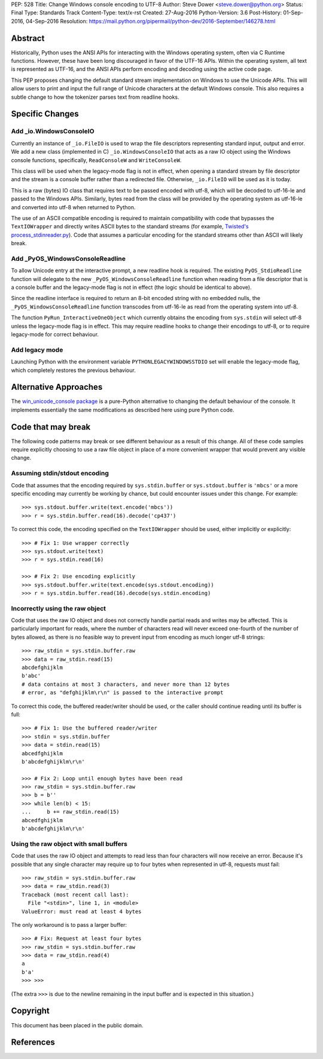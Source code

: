 PEP: 528
Title: Change Windows console encoding to UTF-8
Author: Steve Dower <steve.dower@python.org>
Status: Final
Type: Standards Track
Content-Type: text/x-rst
Created: 27-Aug-2016
Python-Version: 3.6
Post-History: 01-Sep-2016, 04-Sep-2016
Resolution: https://mail.python.org/pipermail/python-dev/2016-September/146278.html

Abstract
========

Historically, Python uses the ANSI APIs for interacting with the Windows
operating system, often via C Runtime functions. However, these have been long
discouraged in favor of the UTF-16 APIs. Within the operating system, all text
is represented as UTF-16, and the ANSI APIs perform encoding and decoding using
the active code page.

This PEP proposes changing the default standard stream implementation on Windows
to use the Unicode APIs. This will allow users to print and input the full range
of Unicode characters at the default Windows console. This also requires a
subtle change to how the tokenizer parses text from readline hooks.

Specific Changes
================

Add _io.WindowsConsoleIO
------------------------

Currently an instance of ``_io.FileIO`` is used to wrap the file descriptors
representing standard input, output and error. We add a new class (implemented
in C) ``_io.WindowsConsoleIO`` that acts as a raw IO object using the Windows
console functions, specifically, ``ReadConsoleW`` and ``WriteConsoleW``.

This class will be used when the legacy-mode flag is not in effect, when opening
a standard stream by file descriptor and the stream is a console buffer rather
than a redirected file. Otherwise, ``_io.FileIO`` will be used as it is today.

This is a raw (bytes) IO class that requires text to be passed encoded with
utf-8, which will be decoded to utf-16-le and passed to the Windows APIs.
Similarly, bytes read from the class will be provided by the operating system as
utf-16-le and converted into utf-8 when returned to Python.

The use of an ASCII compatible encoding is required to maintain compatibility
with code that bypasses the ``TextIOWrapper`` and directly writes ASCII bytes to
the standard streams (for example, `Twisted's process_stdinreader.py`_). Code that assumes
a particular encoding for the standard streams other than ASCII will likely
break.

Add _PyOS_WindowsConsoleReadline
--------------------------------

To allow Unicode entry at the interactive prompt, a new readline hook is
required. The existing ``PyOS_StdioReadline`` function will delegate to the new
``_PyOS_WindowsConsoleReadline`` function when reading from a file descriptor
that is a console buffer and the legacy-mode flag is not in effect (the logic
should be identical to above).

Since the readline interface is required to return an 8-bit encoded string with
no embedded nulls, the ``_PyOS_WindowsConsoleReadline`` function transcodes from
utf-16-le as read from the operating system into utf-8.

The function ``PyRun_InteractiveOneObject`` which currently obtains the encoding
from ``sys.stdin`` will select utf-8 unless the legacy-mode flag is in effect.
This may require readline hooks to change their encodings to utf-8, or to
require legacy-mode for correct behaviour.

Add legacy mode
---------------

Launching Python with the environment variable ``PYTHONLEGACYWINDOWSSTDIO`` set
will enable the legacy-mode flag, which completely restores the previous
behaviour.

Alternative Approaches
======================

The `win_unicode_console package`_ is a pure-Python alternative to changing the
default behaviour of the console. It implements essentially the same
modifications as described here using pure Python code.

Code that may break
===================

The following code patterns may break or see different behaviour as a result of
this change. All of these code samples require explicitly choosing to use a raw
file object in place of a more convenient wrapper that would prevent any visible
change.

Assuming stdin/stdout encoding
------------------------------

Code that assumes that the encoding required by ``sys.stdin.buffer`` or
``sys.stdout.buffer`` is ``'mbcs'`` or a more specific encoding may currently be
working by chance, but could encounter issues under this change. For example::

    >>> sys.stdout.buffer.write(text.encode('mbcs'))
    >>> r = sys.stdin.buffer.read(16).decode('cp437')

To correct this code, the encoding specified on the ``TextIOWrapper`` should be
used, either implicitly or explicitly::

    >>> # Fix 1: Use wrapper correctly
    >>> sys.stdout.write(text)
    >>> r = sys.stdin.read(16)

    >>> # Fix 2: Use encoding explicitly
    >>> sys.stdout.buffer.write(text.encode(sys.stdout.encoding))
    >>> r = sys.stdin.buffer.read(16).decode(sys.stdin.encoding)

Incorrectly using the raw object
--------------------------------

Code that uses the raw IO object and does not correctly handle partial reads and
writes may be affected. This is particularly important for reads, where the
number of characters read will never exceed one-fourth of the number of bytes
allowed, as there is no feasible way to prevent input from encoding as much
longer utf-8 strings::

    >>> raw_stdin = sys.stdin.buffer.raw
    >>> data = raw_stdin.read(15)
    abcdefghijklm
    b'abc'
    # data contains at most 3 characters, and never more than 12 bytes
    # error, as "defghijklm\r\n" is passed to the interactive prompt

To correct this code, the buffered reader/writer should be used, or the caller
should continue reading until its buffer is full::

    >>> # Fix 1: Use the buffered reader/writer
    >>> stdin = sys.stdin.buffer
    >>> data = stdin.read(15)
    abcedfghijklm
    b'abcdefghijklm\r\n'

    >>> # Fix 2: Loop until enough bytes have been read
    >>> raw_stdin = sys.stdin.buffer.raw
    >>> b = b''
    >>> while len(b) < 15:
    ...     b += raw_stdin.read(15)
    abcedfghijklm
    b'abcdefghijklm\r\n'

Using the raw object with small buffers
---------------------------------------

Code that uses the raw IO object and attempts to read less than four characters
will now receive an error. Because it's possible that any single character may
require up to four bytes when represented in utf-8, requests must fail::

    >>> raw_stdin = sys.stdin.buffer.raw
    >>> data = raw_stdin.read(3)
    Traceback (most recent call last):
      File "<stdin>", line 1, in <module>
    ValueError: must read at least 4 bytes

The only workaround is to pass a larger buffer::

    >>> # Fix: Request at least four bytes
    >>> raw_stdin = sys.stdin.buffer.raw
    >>> data = raw_stdin.read(4)
    a
    b'a'
    >>> >>>

(The extra ``>>>`` is due to the newline remaining in the input buffer and is
expected in this situation.)

Copyright
=========

This document has been placed in the public domain.

References
==========

.. _Twisted's process_stdinreader.py: https://github.com/twisted/twisted/blob/trunk/src/twisted/test/process_stdinreader.py
.. _win_unicode_console package: https://pypi.org/project/win_unicode_console/
